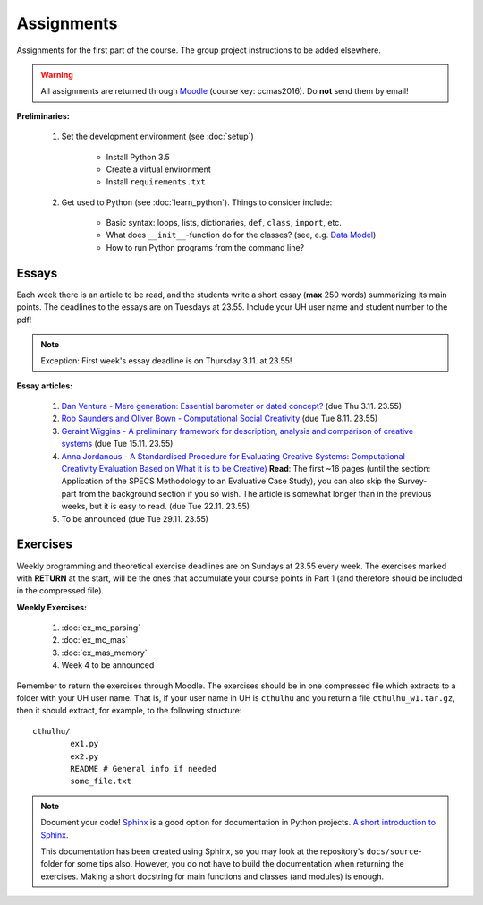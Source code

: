 Assignments
===========

Assignments for the first part of the course. The group project instructions
to be added elsewhere.

.. warning:: 
	All assignments are returned through
	`Moodle <https://moodle.helsinki.fi/course/view.php?id=22439>`_
	(course key: ccmas2016). Do **not** send them by email!

**Preliminaries:**

	#. Set the development environment (see :doc:`setup`)

		- Install Python 3.5
		- Create a virtual environment
		- Install ``requirements.txt``

	#. Get used to Python (see :doc:`learn_python`). Things to consider
	   include:

		- Basic syntax: loops, lists, dictionaries, ``def``, ``class``,
		  ``import``, etc.
		- What does ``__init__``-function do for the classes? (see, e.g.
		  `Data Model <https://docs.python.org/3.5/reference/datamodel.html#special-method-names>`_)
		- How to run Python programs from the command line?

Essays
------

Each week there is an article to be read, and the students write a short essay
(**max** 250 words) summarizing its main points. The deadlines to the essays
are on Tuesdays at 23.55. Include your UH user name and student number to the
pdf!

.. note::
	Exception: First week's essay deadline is on Thursday 3.11. at 23.55!

**Essay articles:**

	#. `Dan Ventura - Mere generation: Essential barometer or dated concept?
	   <http://www.computationalcreativity.net/iccc2016/wp-content/uploads/2016/01/Mere-Generation.pdf>`_
	   (due Thu 3.11. 23.55)

	#. `Rob Saunders and Oliver Bown - Computational Social Creativity
	   <https://www.researchgate.net/publication/281143442_Computational_Social_Creativity>`_
	   (due Tue 8.11. 23.55)

	#. `Geraint Wiggins - A preliminary framework for description, analysis and comparison of creative systems
	   <http://www.sciencedirect.com/science/article/pii/S0950705106000645>`_
	   (due Tue 15.11. 23.55)

	#. `Anna Jordanous - A Standardised Procedure for Evaluating Creative Systems:
	   Computational Creativity Evaluation Based on What it is to be Creative) 
	   <http://link.springer.com/article/10.1007/s12559-012-9156-1/fulltext.html>`_
	   **Read**: The first ~16 pages (until the section: Application of the SPECS
	   Methodology to an Evaluative Case Study), you can also skip the Survey-part
	   from the background section if you so wish. The article is somewhat longer
	   than in the previous weeks, but it is easy to read. (due Tue 22.11. 23.55)

	#. To be announced (due Tue 29.11. 23.55)

Exercises
---------

.. centered::
	(Thu 10.11. 11.57) The weekly exercises were changed to be on their own
	pages. See below.

Weekly programming and theoretical exercise deadlines are on Sundays at 23.55
every week. The exercises marked with **RETURN** at the start,
will be the ones that accumulate your course points in Part 1 (and therefore
should be included in the compressed file).

**Weekly Exercises:**

	#. :doc:`ex_mc_parsing`
	#. :doc:`ex_mc_mas`
	#. :doc:`ex_mas_memory`
	#. Week 4 to be announced

Remember to return the exercises through Moodle. The exercises should be in
one compressed file which extracts to a folder with your UH user name. That is,
if your user name in UH is ``cthulhu`` and you return a file ``cthulhu_w1.tar.gz``, then
it should extract, for example, to the following structure::

	cthulhu/
		ex1.py
		ex2.py
		README # General info if needed
		some_file.txt


.. note::
	Document your code! `Sphinx <http://www.sphinx-doc.org>`_ is a good option
	for documentation in Python projects. `A short introduction to Sphinx
	<https://pythonhosted.org/an_example_pypi_project/sphinx.html>`_.

	This documentation has been created using Sphinx, so you may look at the
	repository's ``docs/source``-folder for some tips also. However, you do not
	have to build the documentation when returning the exercises. Making a
	short docstring for main functions and classes (and modules) is enough.
